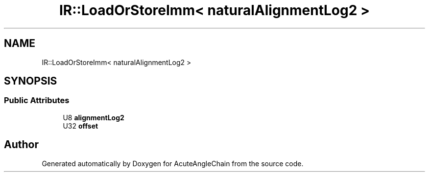 .TH "IR::LoadOrStoreImm< naturalAlignmentLog2 >" 3 "Sun Jun 3 2018" "AcuteAngleChain" \" -*- nroff -*-
.ad l
.nh
.SH NAME
IR::LoadOrStoreImm< naturalAlignmentLog2 >
.SH SYNOPSIS
.br
.PP
.SS "Public Attributes"

.in +1c
.ti -1c
.RI "U8 \fBalignmentLog2\fP"
.br
.ti -1c
.RI "U32 \fBoffset\fP"
.br
.in -1c

.SH "Author"
.PP 
Generated automatically by Doxygen for AcuteAngleChain from the source code\&.
